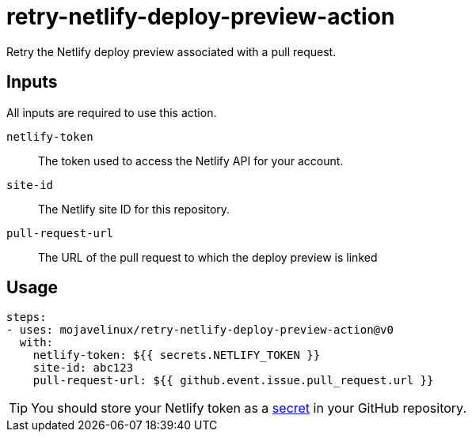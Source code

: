 = retry-netlify-deploy-preview-action

Retry the Netlify deploy preview associated with a pull request.

== Inputs

All inputs are required to use this action.

`netlify-token`:: The token used to access the Netlify API for your account.
`site-id`:: The Netlify site ID for this repository.
`pull-request-url`:: The URL of the pull request to which the deploy preview is linked

== Usage

[source,yaml]
steps:
- uses: mojavelinux/retry-netlify-deploy-preview-action@v0
  with:
    netlify-token: ${{ secrets.NETLIFY_TOKEN }}
    site-id: abc123
    pull-request-url: ${{ github.event.issue.pull_request.url }}

TIP: You should store your Netlify token as a https://help.github.com/en/actions/configuring-and-managing-workflows/creating-and-storing-encrypted-secrets[secret] in your GitHub repository.
